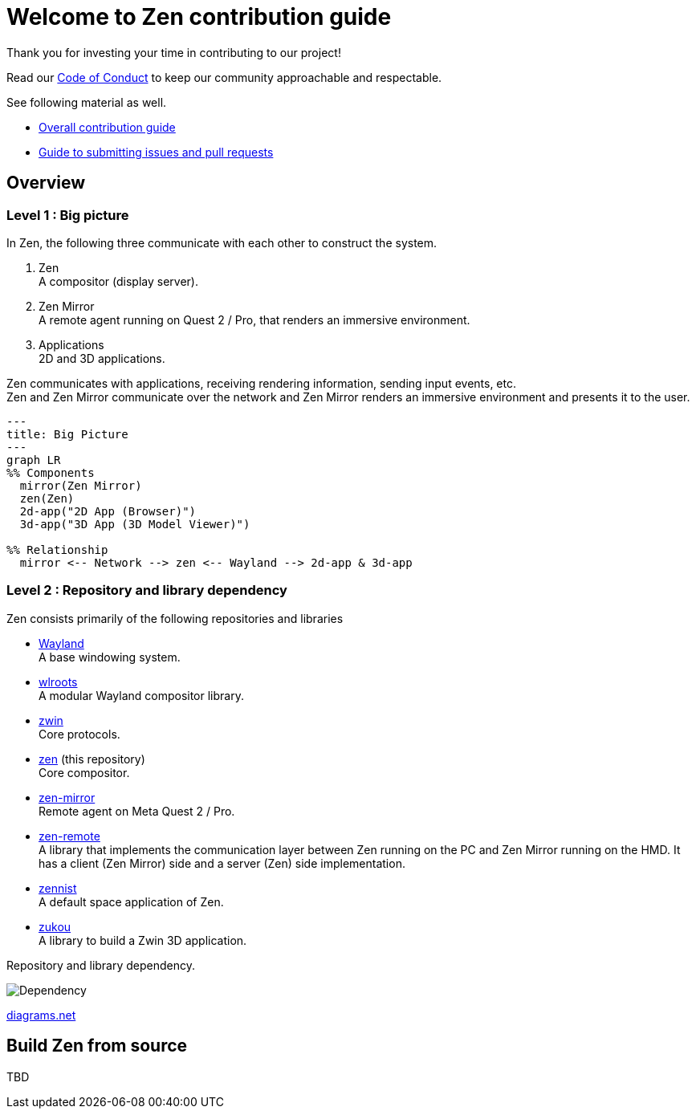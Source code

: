 = Welcome to Zen contribution guide

Thank you for investing your time in contributing to our project!

Read our https://github.com/zwin-project/.github/blob/main/CODE_OF_CONDUCT.md[Code of Conduct]
to keep our community approachable and respectable.

See following material as well.

* https://zwin.dev/contribution[Overall contribution guide]
* https://github.com/zwin-project/.github/blob/main/CONTRIBUTING.md[Guide to submitting issues and pull requests]

== Overview

=== Level 1 : Big picture

In Zen, the following three communicate with each other to construct the system.

1. Zen +
A compositor (display server).
2. Zen Mirror +
A remote agent running on Quest 2 / Pro, that renders an immersive environment.
3. Applications +
2D and 3D applications.

Zen communicates with applications, receiving rendering information, sending
input events, etc. +
Zen and Zen Mirror communicate over the network and Zen Mirror renders
an immersive environment and presents it to the user.

[source, mermaid]
----
---
title: Big Picture
---
graph LR
%% Components
  mirror(Zen Mirror)
  zen(Zen)
  2d-app("2D App (Browser)")
  3d-app("3D App (3D Model Viewer)")

%% Relationship
  mirror <-- Network --> zen <-- Wayland --> 2d-app & 3d-app
----

=== Level 2 : Repository and library dependency

Zen consists primarily of the following repositories and libraries

* https://wayland.freedesktop.org/[Wayland] +
A base windowing system.

* https://gitlab.freedesktop.org/wlroots/wlroots[wlroots] +
A modular Wayland compositor library.

* https://github.com/zwin-project/zwin[zwin] +
Core protocols.

* https://github.com/zwin-project/zen[zen] (this repository) +
Core compositor.

* https://github.com/zwin-project/zen-mirror[zen-mirror] +
Remote agent on Meta Quest 2 / Pro.

* https://github.com/zwin-project/zen-remote[zen-remote] +
A library that implements the communication layer between
Zen running on the PC and Zen Mirror running on the HMD.
It has a client (Zen Mirror) side and a server (Zen) side implementation.

* https://github.com/zwin-project/zennist[zennist] +
A default space application of Zen.

* https://github.com/zwin-project/zukou[zukou] +
A library to build a Zwin 3D application.

.Repository and library dependency.
image:figures/dependency.svg[Dependency]

https://drive.google.com/file/d/1NoGWE1EHY5UVrd0lk0KV-sCUGy1w9xLJ/view?usp=sharing[diagrams.net]

== Build Zen from source

TBD
